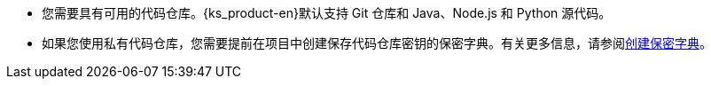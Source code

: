 // :ks_include_id: 87f2d9d930e741ff8798083db03186e3
* 您需要具有可用的代码仓库。{ks_product-en}默认支持 Git 仓库和 Java、Node.js 和 Python 源代码。

* 如果您使用私有代码仓库，您需要提前在项目中创建保存代码仓库密钥的保密字典。有关更多信息，请参阅xref:07-project-management/05-configuration/01-secrets/01-create-a-secret.adoc[创建保密字典]。
